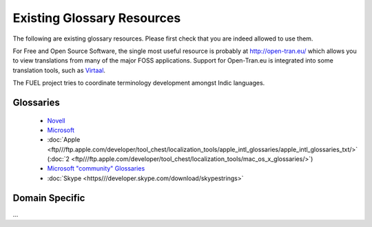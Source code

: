 
.. _../pages/guide/existing_glossaries#existing_glossary_resources:

Existing Glossary Resources
***************************

The following are existing glossary resources.  Please first check that you are indeed allowed to use them.

For Free and Open Source Software, the single most useful resource is probably at http://open-tran.eu/  which allows you to view translations from many of the major FOSS applications. Support for Open-Tran.eu is integrated into some translation tools, such as `Virtaal <http://qooxdoo.org/virtaal/index>`_.

The FUEL project tries to coordinate terminology development amongst Indic languages.

.. _../pages/guide/existing_glossaries#glossaries:

Glossaries
==========

  * `Novell <http://www.novell.com/company/glossary.html>`_
  * `Microsoft <http://www.microsoft.com/language/>`_
  * :doc:`Apple <ftp///ftp.apple.com/developer/tool_chest/localization_tools/apple_intl_glossaries/apple_intl_glossaries_txt/>` (:doc:`2 <ftp///ftp.apple.com/developer/tool_chest/localization_tools/mac_os_x_glossaries/>`)
  * `Microsoft "community" Glossaries <http://members.microsoft.com/wincg/home.aspx>`_
  * :doc:`Skype <https///developer.skype.com/download/skypestrings>`

.. _../pages/guide/existing_glossaries#domain_specific:

Domain Specific
===============

...

